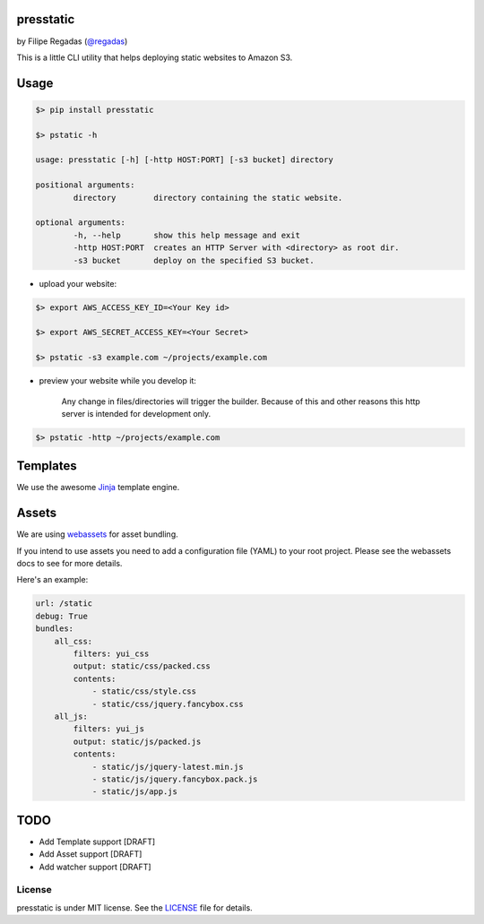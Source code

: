 presstatic
----------

by Filipe Regadas (`@regadas <http://twitter.com/regadas>`_)

This is a little CLI utility that helps deploying static websites to Amazon S3.

Usage
-----

.. code-block:: shell

	$> pip install presstatic

	$> pstatic -h

	usage: presstatic [-h] [-http HOST:PORT] [-s3 bucket] directory

	positional arguments:
		directory        directory containing the static website.

	optional arguments:
		-h, --help       show this help message and exit
		-http HOST:PORT  creates an HTTP Server with <directory> as root dir.
		-s3 bucket       deploy on the specified S3 bucket.
  		
* upload your website:

.. code-block:: shell

	$> export AWS_ACCESS_KEY_ID=<Your Key id>

	$> export AWS_SECRET_ACCESS_KEY=<Your Secret>

	$> pstatic -s3 example.com ~/projects/example.com
  	
* preview your website while you develop it:

	Any change in files/directories will trigger the builder. Because of this and other reasons this http server is intended for development only.

.. code-block:: shell
	
	$> pstatic -http ~/projects/example.com


Templates
---------

We use the awesome `Jinja <http://jinja.pocoo.org/>`_ template engine.

Assets
------

We are using `webassets <https://github.com/miracle2k/webassets>`_ for asset bundling.

If you intend to use assets you need to add a configuration file (YAML) to your root project.
Please see the webassets docs to see for more details.

Here's an example:

.. code-block:: yaml

	url: /static
	debug: True
	bundles:
	    all_css:
	        filters: yui_css
	        output: static/css/packed.css
	        contents:
	            - static/css/style.css
	            - static/css/jquery.fancybox.css
	    all_js:
	        filters: yui_js
	        output: static/js/packed.js
	        contents:
	            - static/js/jquery-latest.min.js
	            - static/js/jquery.fancybox.pack.js
	            - static/js/app.js

TODO
----

* Add Template support [DRAFT]
* Add Asset support [DRAFT]
* Add watcher support [DRAFT]

License
_______

presstatic is under MIT license. See the `LICENSE <https://github.com/regadas/presstatic/blob/master/LICENSE>`_ file for details.

